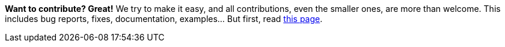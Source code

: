 **Want to contribute? Great!** We try to make it easy, and all contributions, even the smaller ones, are more than welcome. This includes bug reports, fixes, documentation, examples... But first, read https://github.com/quarkiverse/quarkus-openapi-generator/blob/main/CONTRIBUTING.md[this page].